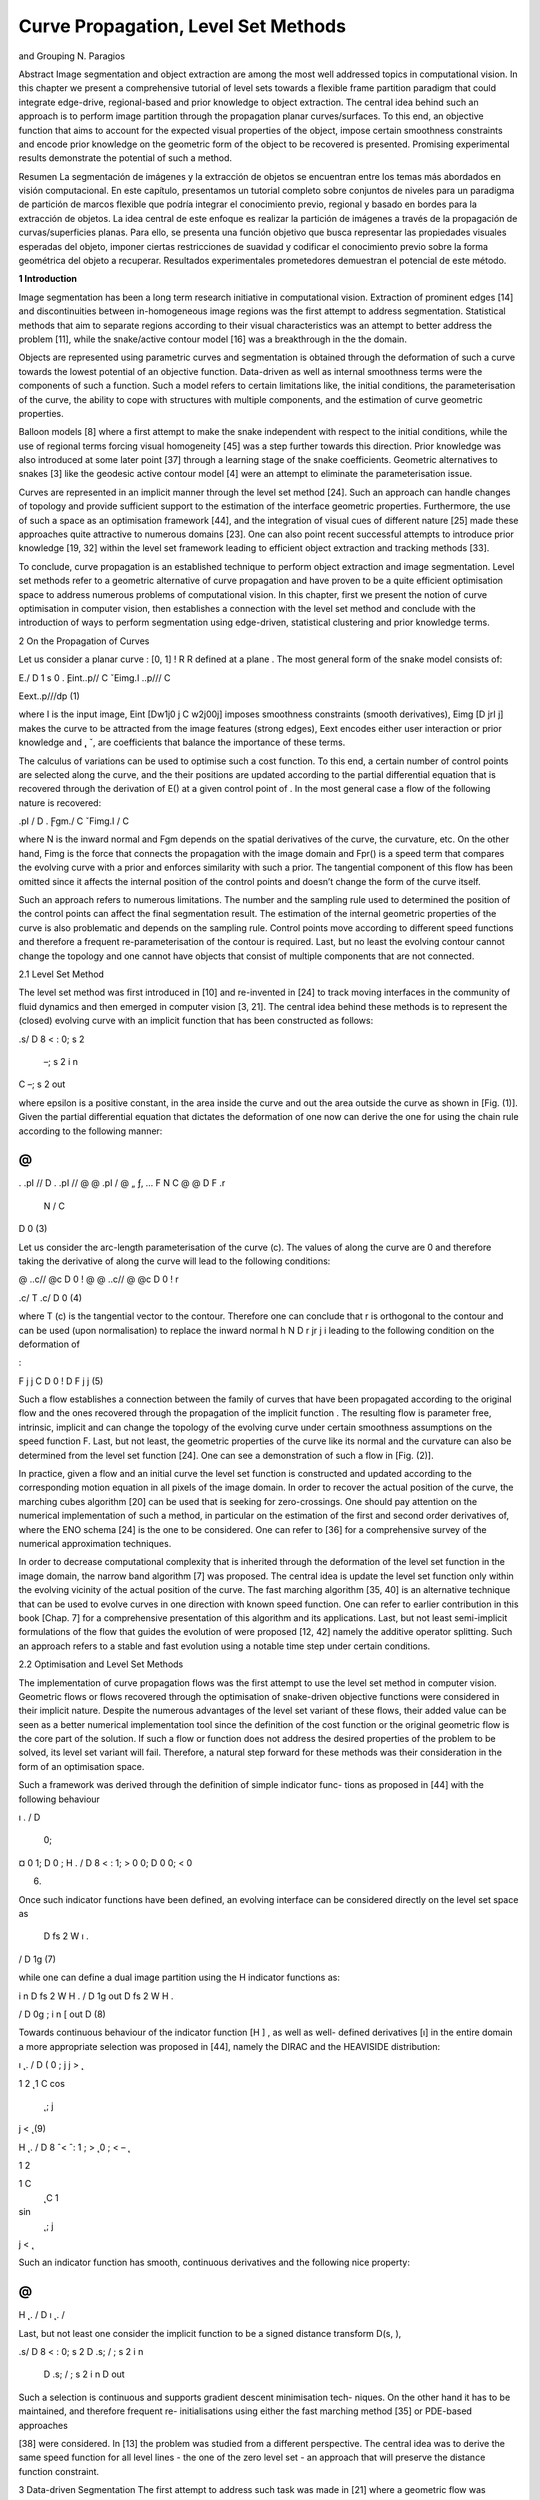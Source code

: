 Curve Propagation, Level Set Methods
===================================

and Grouping
N. Paragios

Abstract Image segmentation and object extraction are among the most
well addressed topics in computational vision. In this chapter we present a
comprehensive tutorial of level sets towards a flexible frame partition paradigm that
could integrate edge-drive, regional-based and prior knowledge to object extraction.
The central idea behind such an approach is to perform image partition through the
propagation planar curves/surfaces. To this end, an objective function that aims to
account for the expected visual properties of the object, impose certain smoothness
constraints and encode prior knowledge on the geometric form of the object to be
recovered is presented. Promising experimental results demonstrate the potential of
such a method.

Resumen La segmentación de imágenes y la extracción de objetos se encuentran entre los temas más abordados en visión computacional. En este capítulo, presentamos un 
tutorial completo sobre conjuntos de niveles para un paradigma de partición de marcos flexible que podría integrar el conocimiento previo, regional y basado en 
bordes para la extracción de objetos. La idea central de este enfoque es realizar la partición de imágenes a través de la propagación de curvas/superficies planas. 
Para ello, se presenta una función objetivo que busca representar las propiedades visuales esperadas del objeto, imponer ciertas restricciones de suavidad y 
codificar el conocimiento previo sobre la forma geométrica del objeto a recuperar. Resultados experimentales prometedores demuestran el potencial de este método.

**1 Introduction**

Image segmentation has been a long term research initiative in computational vision.
Extraction of prominent edges [14] and discontinuities between in-homogeneous
image regions was the first attempt to address segmentation. Statistical methods
that aim to separate regions according to their visual characteristics was an attempt
to better address the problem [11], while the snake/active contour model [16] was a
breakthrough in the the domain.

Objects are represented using parametric curves and segmentation is obtained
through the deformation of such a curve towards the lowest potential of an objective
function. Data-driven as well as internal smoothness terms were the components of
such a function. Such a model refers to certain limitations like, the initial conditions,
the parameterisation of the curve, the ability to cope with structures with multiple
components, and the estimation of curve geometric properties.


Balloon models [8] where a first attempt to make the snake independent with
respect to the initial conditions, while the use of regional terms forcing visual
homogeneity [45] was a step further towards this direction. Prior knowledge was
also introduced at some later point [37] through a learning stage of the snake
coefficients. Geometric alternatives to snakes [3] like the geodesic active contour
model [4] were an attempt to eliminate the parameterisation issue.

Curves are represented in an implicit manner through the level set method [24].
Such an approach can handle changes of topology and provide sufficient support to
the estimation of the interface geometric properties. Furthermore, the use of such
a space as an optimisation framework [44], and the integration of visual cues of
different nature [25] made these approaches quite attractive to numerous domains
[23]. One can also point recent successful attempts to introduce prior knowledge
[19, 32] within the level set framework leading to efficient object extraction and
tracking methods [33].

To conclude, curve propagation is an established technique to perform object
extraction and image segmentation. Level set methods refer to a geometric
alternative of curve propagation and have proven to be a quite efficient optimisation
space to address numerous problems of computational vision. In this chapter, first
we present the notion of curve optimisation in computer vision, then establishes
a connection with the level set method and conclude with the introduction of
ways to perform segmentation using edge-driven, statistical clustering and prior
knowledge terms.

2 On the Propagation of Curves

Let us consider a planar curve  : [0, 1] ! R  R defined at a plane . The most
general form of the snake model consists of:

E./ D
1
s
0
. ̨Eint..p// C ˇEimg.I ..p/// C

Eext..p///dp (1)

where I is the input image, Eint [Dw1j0 j C w2j00j] imposes smoothness constraints (smooth derivatives), Eimg [D  jrI j] makes the curve to be attracted
from the image features (strong edges), Eext encodes either user interaction or prior
knowledge and  ̨, ˇ, are coefficients that balance the importance of these terms.

The calculus of variations can be used to optimise such a cost function. To this
end, a certain number of control points are selected along the curve, and the their
positions are updated according to the partial differential equation that is recovered
through the derivation of E() at a given control point of . In the most general case
a flow of the following nature is recovered:

.pI
/ D . ̨Fgm./ C ˇFimg.I / C

where N is the inward normal and Fgm depends on the spatial derivatives of the
curve, the curvature, etc. On the other hand, Fimg is the force that connects the
propagation with the image domain and Fpr() is a speed term that compares the
evolving curve with a prior and enforces similarity with such a prior. The tangential
component of this flow has been omitted since it affects the internal position of the
control points and doesn’t change the form of the curve itself.

Such an approach refers to numerous limitations. The number and the sampling
rule used to determined the position of the control points can affect the final
segmentation result. The estimation of the internal geometric properties of the
curve is also problematic and depends on the sampling rule. Control points move
according to different speed functions and therefore a frequent re-parameterisation
of the contour is required. Last, but no least the evolving contour cannot change the
topology and one cannot have objects that consist of multiple components that are
not connected.

2.1 Level Set Method

The level set method was first introduced in [10] and re-invented in [24] to
track moving interfaces in the community of fluid dynamics and then emerged in
computer vision [3, 21]. The central idea behind these methods is to represent the
(closed) evolving curve  with an implicit function that has been constructed as
follows:

.s/ D
8
<
:
0; s 2 
 –; s 2 i n
C –; s 2 out

where epsilon is a positive constant, in the area inside the curve and out the area
outside the curve as shown in [Fig. (1)]. Given the partial differential equation that
dictates the deformation of  one now can derive the one for using the chain rule
according to the following manner:

@
@
. .pI
// D
. .pI
//
@
@ .pI
/ 
@
„ ƒ‚ ... F N
C @
@
D F .r
 N / C
D 0 (3)

Let us consider the arc-length parameterisation of the curve (c). The values of
along the curve are 0 and therefore taking the derivative of along the curve 
will lead to the following conditions:

@
..c//
@c D 0 ! @
@ ..c// 
@
@c D 0 ! r

.c/  T .c/ D 0 (4)

where T (c) is the tangential vector to the contour. Therefore one can conclude that
r is orthogonal to the contour and can be used (upon normalisation) to replace the
inward normal h N D  r jr j i leading to the following condition on the deformation
of

:

F j
j C
D 0 !
D F j
j (5)

Such a flow establishes a connection between the family of curves  that have
been propagated according to the original flow and the ones recovered through the
propagation of the implicit function . The resulting flow is parameter free, intrinsic,
implicit and can change the topology of the evolving curve under certain smoothness
assumptions on the speed function F. Last, but not least, the geometric properties of
the curve like its normal and the curvature can also be determined from the level set
function [24]. One can see a demonstration of such a flow in [Fig. (2)].

In practice, given a flow and an initial curve the level set function is constructed
and updated according to the corresponding motion equation in all pixels of the
image domain. In order to recover the actual position of the curve, the marching
cubes algorithm [20] can be used that is seeking for zero-crossings. One should pay
attention on the numerical implementation of such a method, in particular on the
estimation of the first and second order derivatives of, where the ENO schema
[24] is the one to be considered. One can refer to [36] for a comprehensive survey
of the numerical approximation techniques.

In order to decrease computational complexity that is inherited through the
deformation of the level set function in the image domain, the narrow band
algorithm [7] was proposed. The central idea is update the level set function only
within the evolving vicinity of the actual position of the curve. The fast marching
algorithm [35, 40] is an alternative technique that can be used to evolve curves
in one direction with known speed function. One can refer to earlier contribution
in this book [Chap. 7] for a comprehensive presentation of this algorithm and its
applications. Last, but not least semi-implicit formulations of the flow that guides
the evolution of were proposed [12, 42] namely the additive operator splitting.
Such an approach refers to a stable and fast evolution using a notable time step
under certain conditions.

2.2 Optimisation and Level Set Methods

The implementation of curve propagation flows was the first attempt to use the level
set method in computer vision. Geometric flows or flows recovered through the
optimisation of snake-driven objective functions were considered in their implicit
nature. Despite the numerous advantages of the level set variant of these flows,
their added value can be seen as a better numerical implementation tool since the
definition of the cost function or the original geometric flow is the core part of the
solution. If such a flow or function does not address the desired properties of the
problem to be solved, its level set variant will fail. Therefore, a natural step forward
for these methods was their consideration in the form of an optimisation space.

Such a framework was derived through the definition of simple indicator func-
tions as proposed in [44] with the following behaviour

ı .
/ D
 0;
¤ 0
1;
D 0 ; H .
/ D
8
<
:
1;
> 0
0;
D 0
0;
< 0

(6)

Once such indicator functions have been defined, an evolving interface  can be
considered directly on the level set space as

 D fs 2 W ı .

/ D 1g (7)

while one can define a dual image partition using the H indicator functions as:

i n D fs 2 W H .
/ D 1g
out D fs 2 W H .

/ D 0g ; i n [ out D (8)

Towards continuous behaviour of the indicator function [H ] , as well as well-
defined derivatives [ı] in the entire domain a more appropriate selection was
proposed in [44], namely the DIRAC and the HEAVISIDE distribution:

ı ̨ .
/ D
( 0 ; j
j >  ̨

1
2 ̨ 
1 C cos 
 ̨
 ; j
j <  ̨ (9)

H ̨ .
/ D
8
ˆ<
ˆ:
1 ;
> ̨
0 ;
< – ̨

1
2

1 C
 ̨ C 1
sin 
 ̨
 ; j
j <  ̨

Such an indicator function has smooth, continuous derivatives and the following
nice property:

@
@
H ̨ .
/ D ı ̨ .
/

Last, but not least one consider the implicit function to be a signed distance transform D(s, ),

.s/ D
8
<
:
0; s 2 
D .s; / ; s 2 i n
 D .s; / ; s 2  i n D out




Such a selection is continuous and supports gradient descent minimisation tech-
niques. On the other hand it has to be maintained, and therefore frequent re-
initialisations using either the fast marching method [35] or PDE-based approaches

[38] were considered. In [13] the problem was studied from a different perspective.
The central idea was to derive the same speed function for all level lines - the one of
the zero level set - an approach that will preserve the distance function constraint.

3 Data-driven Segmentation
The first attempt to address such task was made in [21] where a geometric flow
was proposed to image segmentation. Such a flow was implemented in the level set
space and aimed to evolve an initial curve towards strong edges constrained by the
curvature effect. Within the last decade numerous advanced techniques have taken
advantage of the level set method for object extraction.

3.1 Boundary-based Segmentation
The geodesic active contour model [4, 17] - a notable scientific contribution in the
domain - consists of
E ./ D
Z 1
0
g .jrI ..p//j /
ˇ
ˇ0
.p/ˇ
ˇ dp (11)
where I is the output of a convolution between the input image and a Gaussian
kernel and g is a decreasing function of monotonic nature. Such a cost function
seeks a minimal length geodesic curve that is attracted to the desired image features,
and is equivalent with the original snake model once the second order smoothness
component was removed. In [4] a gradient descent method was used to evolve
an initial curve towards the lowest potential of this cost function and then was
implemented using the level set method.
A more elegant approach is to consider the level set variant objective function of
the geodesic active contour;
E .
/ D
“
ı ̨ .
.!// g .jrI .!/j/jr

.!/j d! (12)
where  is now represented in an implicit fashion with the zero-level set of
. One

can take take the derivative of such a cost function according to
:

D ı ̨.
/ div 
g.I/ r
jr
j


(13)

where ! and jr I  (!)j were omitted from the notation. Such a flow aims to shrink
an initial curve towards strong edges. While the strength of image gradient is a solid
indicator of object boundaries, initial conditions on the position of the curve can
be issue. Knowing the direction of the propagation is a first drawback (the curve
has either to shrink or expand), while having the initial curve either interior to the
objects or exterior is the second limitation. Numerous provisions were proposed to
address these limitations, some of them aimed to modify the boundary attraction
term [29], while most of them on introducing global regional terms [45].

3.2 Region-based Segmentation

In [26] the first attempt to integrate edge-driven and region-based partition com-
ponents in a level set approach was reported, namely the geodesic active region

model. Within such an approach, the assumption of knowing the expected intensity
properties (supervised segmentation) of the image classes was considered. Without
loss of generality, let us assume an image partition in two classes, and let rin(I ),
rout(I ) be regional descriptors that measure the fit between an observed intensity
I and the class interior [rin(I )] and exterior to [rout(I )] the curve. Under such an
assumption one can derive a cost function that separates the image domain into two
regions:
• according to a minimal length geodesic curve attracted by the regions boundaries,
• according to an optimal fit between the observed image and the expected
properties of each class,

E .
/ D w
“
ı ̨ .
.!// g .jrI .!/j/ jr
.!/j d!

C
“
H ̨ .
.!// ri n .I /d! C
“
.1  H ̨ .

.!/// rout .I /d!
(14)

where w is a constant balancing the contributions of the two terms. One can see this

framework as an integration of the geodesic active contour model [4] and the region-
based growing segmentation approach proposed in [45]. The objective is to recover

a minimal length geodesic curve positioned at the object boundaries that creates
an image partition that is optimal according to some image descriptors. Taking the
partial derivatives with respect to

, one can recover the flow that is to be used

towards such an optimal partition:
D ı ̨.
/.ri n.I /  .rout.I // C !ı ̨.
/ div 
g.I/ r
jr
j

(15)

Fig. 3 Multi-class image segmentation [27] through integration of edge-driven and region-based
image metrics; The propagation with respect to the four different image classes as well as the final
presentation result is presented
where the term ı ̨(

) was replaced with ı ̨(

) since it has a symmetric behaviour.
In [26] such descriptor function was considered to be the -log of the intensity
conditional density [pin (I ), pin (I )] for each class
ri n .I / D  log .pi n .I // ; rout .I / D  log .pout .I //
In [34] the case of supervised image segmentation for more than two classes
was considered using the frame partition concept introduced in [44]. One can also
refer to other similar techniques [1]. Promising results were reported from such
an approach for the case of image in [27] [Figure (3)] and for supervised texture
segmentation in [28].
However, segmentation often refers to unconstrained domains of computational
vision and therefore the assumption of known appearance properties for the objects
to be recovered can be unrealistic. Several attempts were made to address this
limitation. To this end, in [5, 43] an un-supervised region based segmentation

approach based on the Mumford-Shah [22] was proposed. The central idea behind
these approaches of bi-modal [5] and tri-modal [43] segmentation was that image
regions are piece-wise constant intensity-wise.
The level set variant of the Mumford-Shah [22] framework consists of minimising

E .
; i n; out/ D

w
“
ı ̨ .
.!//jr
.!/j d! C
“
H ̨ .
.!// .I .!/  i n/
2
d!

C
“

1  H ̨ .

.!// .I .!/  out/
2
d!
(16)

where both the image partition [

] and the region descriptors [in, out] for the inner
and the outer region are to be recovered. The calculus of variations with respect to
the curve position and the piece-wise constants can be consider to recover the lowest
potential of such a function,

i n D
“
H .
/I .!/d!
“
H .
/d!
; out D
“
.1  H .
//I .!/d!

“
.1  H .
// d!
;

D ı ̨ .
/ h
..I .!/  i n//2  .I .!/  out/

2 // C w div  r
jr
j
i
(17)

Such a framework was the basis to numerous image segmentation level set
approaches, while certain provisions were made to improve its performance. In [18]
the simplistic Gaussian assumption of the image reconstruction term (piece-wise
constant) was replaced with a non-parametric approximation density function while
in [31] a vectorial unsupervised image/texture segmentation approach was proposed.

Last, but not least in [41] the same framework was extended to deal with multi-
class segmentation. The most notable contribution of this approach is the significant

reduction of the computational cost and the natural handling (opposite to [44]) of
not forming neither vacuums nor overlapping regions. Such an approach can address
the N -class partition problem, using log2(N)
level set functions.

4 Prior Knowledge
Computational vision tasks including image segmentation often refer to constrained
environments. Medical imaging is an example where prior knowledge exists on the
structure and the form of the objects to be recovered. One can claim that the level
set method is among the most promising framework to model-free segmentation.

Introducing prior knowledge within such a framework is a natural extension that
could make such level sets an adequate selection to numerous applications like
object extraction, recognition, medical image segmentation, tracking, etc. In [19]
a first attempt to perform knowledge-based segmentation was reported, while later
numerous authors have proposed various alternatives [6, 9, 32, 39].
4.1 Average Models
Statistical representation of shapes is the first step of such an approach. Given a set
of training examples, one would like to recover a representation of minimal length
that can be used to reproduce the training set. To this end, all shapes of the training
set should be registered to the same pose. Numerous methods can be found in the
literature for shape registration, an adequate selection for building shape models in
the space of implicit functions is the approach proposed in [15] where registration is
addressed on this space. Without loss of generality we can assume that registration
problem has been solved.
Let SA D f
1,
2, ::: ,
ng be the implicit representations of n training samples
according to a signed Euclidean distance transform. Simple averaging of the shape
belonging to the training set can be used to determine a mean model

M D 1
n
Xn
iD1
i (18)
that was considered in [9, 19, 39]. Such a model is a not an signed Euclidean implicit
function, an important limitation. However, one can recover a mean model in the
form of a planar curve M through the marching cubes algorithm [20]. Once such
a model has been determined, one can impose shape prior knowledge through the
constraint that the object to be recovered at the image plane  that is a clone of the
average shape M according to some transformation:

 D A .M / (19)
where A can be a linear or non-linear transformation. In [6] prior knowledge has
been considered in the form of a mean represented with a signed distance function.
Once such a model was recovered, it was used [6] within the geodesic active contour
model [4] to impose prior knowledge in the level set space:
E .
; A / D
“
ı ̨ .
/ 
g .jrI j/jr
j C 
2
M .A .!// d! (20)
where A D (s, , (T x, T y)) is a similarity transformation that consists of a scale
factor [s], a rotation component [] and a translation vector (T x, T y).
M is an
implicit representation of the mean model according to a distance function and 
is a constant that determines the importance of the prior term. Such an objective

function aims at finding a minimal length geodesic curve that is attracted to the
object boundaries and is not far from being a similarity transformation of the prior
model:

M .A .M / ! 0

Such an approach can be very efficient when modelling shapes of limited variation.
On the other hand, one can claim that for shapes with important deviation from
the mean model the method could fail. Furthermore, given the small number of
constraints when determining the transformation between the image and the model
space the estimation [A ] could become a quite unstable task.
Towards a more stable approach to determine the optimal transformation between
the evolving contour and the average model, in [32] a direct comparison between the
contour implicit function and the model distance transform was used to enforce prior
knowledge:

.!/ D
M .A .!//

Despite the fact that distance transforms are robust to local deformations, invariant

to translation and rotation, they are not invariant to scale variations. Slight modifi-
cation of the above condition [30] could also lead to scale invariant term:

s
.!/ D
M .A .!//

The minimisation of the SSD between the implicit representations of the evolving
contour and the distance transform of the average prior model can be considered to
impose prior knowledge, or
E .
; A / D
“
ı ̨ .
/ .s
.!/ 
M .A .!///2

d! (21)
a term that is evaluated within the vicinity of the zero level-set contour (modulo
the selection of  ̨). The calculus of variations within a gradient descent method can
provide the lowest potential of the cost function. Two unknown variables are to be
recovered, the object position (form of function
),

d
d
D  @
@
ı ̨ .
/
.. s

M .A /
2
„ ƒ‚ ... area force
 2ı ̨ .
/ s .s

M .A // „ ƒ‚ ... shape consistency force
(22)

This flow consists of two terms: (i) a shape consistency force that updates the
interface towards a better local much with the prior and (ii) a force that aims at
updating the level set values such that the region on which the objective functions is
evaluated ( ̨,  ̨) becomes smaller and smaller in the image plane. In order to better

understand the influence of this force, one can consider a negative

value, within
the range of ( ̨,  ̨); Such a term does not change the position of the interface and
therefore it could be omitted:
d
d
D 2ı ̨ .
/ s .s

M .A // (23)
Towards recovering the transformation parameters [A ] between the evolving
contour and the average model, a gradient descent approach could be considered
in parallel: A
8
ˆˆˆˆˆˆ<
ˆˆˆˆˆˆ:
d
dt  D 2
R
ı– .
/ .s

M . A // .r
M . A 
 @
@ A 
d

d
dt Tx D 2
R
ı– .
/ .s

M . A // .r
M . A

 @
@Tx A

d

d
dt Ty D 2
R
ı– .
/ .s

M . A // .r
M . A

 @
@Ty A

d

d
dt s D 2
R
ı– .
/ .s

M . A // .–
C r
M . A 
 @
@s A 
d
(24)

One can refer to very promising results - as shown in [Fig. (4)] - on objects that
refer to limited shape variability using such a method [32]. However, often the object
under consideration presents important shape variations that cannot be accounted for
with simple average models. Decomposition and representation of the training set
through linear shape spaces is the most common method to address such a limitation.
4.2 Prior Knowledge through Linear Shape Spaces
In [19] a principal component analysis on the registered set of the space of distance
functions (training examples) was considered to recover a model that can account for
important shape variations. Similar approach was consider in [2, 33, 39]. Principal
component analysis refers to a linear transformation of variables that retains - for
a given number n of operators - the largest amount of variation within the training
data.
Let
iD1 ::: n be a column vector representation of the training set of n implicit
function elements registered to the same pose. We assume that the dimensionality
of this vector is d. Using the technique introduced in [32] one can estimate a mean
vector
M that is part of the space of implicit functions and subtract it from the
input to obtain zero mean vectors f
Qi D
i –
M g.

Given the set of training examples and the mean vector, one can define the d d
covariance matrix:

X
Q D E  ̊
Qi
Q
i
(25)
It is well known that the principal orthogonal directions of maximum variation
are the eigenvectors of P
Q .

One can approximate P

Q with the sample covariance matrix that is given by

QN
Q
N
where
QN is the matrix formed by concatenating the set of implicit

functions  ̊
Q
i
iD1:::n: Then, the eigenvectors of P

Q can be computed through the

singular value decomposition (SVD) of
Q
N :
QN D UDUT (26)

The eigenvectors of the covariance matrix P

Q are the columns of the matrix U
(referred to as the basis vectors henceforth) while the elements of the diagonal
matrix D are the square root of the corresponding eigenvalues and refer to the
variance of the data in the direction of the basis vectors. Such information can
be used to determine the number of basis vectors (m) required to retain a certain
percentage of the variance in the data.
Then, one can consider a linear shape space that consists of the (m) basis vectors
required to retain a certain percentage of the training set:

D
M C Xm
j D1
j Uj (27)

Fig. 5 Level set methods, prior knowledge, linear shape spaces and Object Extraction [33];
segmentation of lateral brain ventricles (Top Left) surface evolution, (Top Right) projected surface
in the learning space and ground-truth surface (from the training set), (Bottom) surface cut and its
projection in the learning space during surface evolution

Such linear space can now be used as prior model that refers to a global transfor-
mation A of the average model

M and its local deformation  D (1 ,..., m)
through a linear combination of the the basis vectors Uj. Then, object extraction is
equivalent with finding a shape for which there exists such a transformation that
will map each value of current representation to the “best” level set representation
belonging to the class of the training shapes:

E .
; A ; / D
Z
ı– .
/
0
@s

0
@
M .A / CXm
j D1
j Uj .A /
1
A
1
A
2
d (28)
where the rotation factor Uj (A ) has to be accounted for when applying the principal
modes of variations to deform the average shape.
In order to minimise the above functional with respect to the evolving level set
representation, the global linear transformation A and the modes weights j, we
use the calculus of variations. The deformation of

is guided by a flow similar to
(1.22) that is also the case with respect to the pose parameters A as shown in ().
Last, but not least he differentiation with respect to the coefficients  D (1,...,
m) leads to a linear system that has a closed form solution V  D b with:


V .i; j / D R
ı– .
/ Ui .A / Uj .A /

b.i / D R
ı– .
/ .s

M . A // Ui .A / (29)
where V is a m  m positive definite matrix. Such an approach as shown
in [Fig. (5)] - can cope with important shape variations under the assumption that
the distribution of the training set is Gaussian and therefore its PCA is valid.

5 Discussion
In this chapter, we have presented an approach to object extraction through the
level set method that is implicit, intrinsic, parameter free and can account for
topological changes. First, we have introduced a connection between the active
contours, propagation of curves and their level set implementation. Then, we have
considered the notion of implicit functions to represent shapes and define objective

functions in such spaces to perform object extraction and segmentation. Edge-
driven as well as global statistical-based region-defined segmentation criteria were

presented. In the last part of the chapter we have presented prominent techniques to
account for prior knowledge on the object to be recovered. To this end, we have
introduced constraints of increasing complexity proportional to the spectrum of
expected shape deformations that constraints the evolving interface according to
the prior knowledge. Therefore one can conclude that the level set method is an
efficient technique to address object extraction, is able to deal with important shape
deformations, topological changes, can integrate visual cues of different nature and
can account for corrupted, incomplete and occluded data.

References
1. O. Amadieu, E. Debreuve, M. Barlaud, and G. Aubert. Inward and Outward Curve Evolution
Using Level Set Method. In IEEE International Conference on Image Processing, volume III,
pages 188–192, 1999.
2. X. Bresson, P. Vandergheynst, and J. Thiran. A Priori Information in Image Segmentation:
Energy Functional based on Shape Statistical Model and Image Information. In IEEE
International Conference on Image Processing, volume 3, pages 428–428, Barcelona, Spain,
2003.
3. V. Caselles, F. Catté, B. Coll, and F. Dibos. A geometric model for active contours in image
processing. Numerische Mathematik, 66(1):1–31, 1993.
4. V. Caselles, R. Kimmel, and G. Sapiro. Geodesic Active Contours. In IEEE International
Conference in Computer Vision, pages 694–699, 1995.
5. T. Chan and L. Vese. An Active Contour Model without Edges. In International Conference
on Scale-Space Theories in Computer Vision, pages 141–151, 1999.
6. Y. Chen, H. Thiruvenkadam, H. Tagare, F. Huang, and D. Wilson. On the Incorporation of
Shape Priors int Geometric Active Contours. In IEEE Workshop in Variational and Level Set
Methods, pages 145–152, 2001.

7. D. Chopp. Computing Minimal Surfaces via Level Set Curvature Flow. Journal of Computa-
tional Physics, 106:77–91, 1993.

8. L. Cohen. On active contour models and balloons. CVGIP: Image Understanding, 53:211–218,
1991.
9. D. Cremers, N. Sochen, and C. Schnorr. Multiphase Dynamic Labeling for Variational
Recognition-driven Image Segmentation. In European Conference on Computer Vision, pages
74–86, Prague, Chech Republic, 2004.
10. A. Dervieux and F. Thomasset. A finite element method for the simulation of rayleigh-taylor
instability. Lecture Notes in Mathematics,771:145–159, 1979.
11. S. Geman and D. Geman. Stochastic Relaxation, Gibbs Distributions, and the Bayesian
Restoration of Images. IEEE Transactions on Pattern Analysis and Machine Intelligence,
6:721–741, 1984.

12. R. Goldenberg, R. Kimmel, E. Rivlin, and M. Rudzsky. Fast Geodesic Active Contours. IEEE
Transactions on Image Processing, 10:1467–1475, 2001.
13. J. Gomes and O. Faugeras. Reconciling distance functions and level sets. Journal of Visual
Communication and Image Representation, 11:209–223, 2000.
14. R. Haralick. Digital step edges from zero crossing of second directional derivatives. IEEE
Transactions on Pattern Analysis and Machine Intelligence, 6:58–68, 1984.
15. X. Huang, N. Paragios, and D. Metaxas. Registration of Structures in Arbitrary Dimensions:
Implicit Representations, Mutual Information & Free-Form Deformations. Technical Report
DCS-TR-0520, Division of Computer & Information Science, Rutgers University, 2003.

16. M. Kass, A. Witkin, and D. Terzopoulos. Snakes: Active Contour Models. In IEEE Interna-
tional Conference in Computer Vision, pages 261–268, 1987.

17. S. Kichenassamy, A. Kumar, P. Olver, A. Tannenbaum, and A. Yezzi. Gradient flows and
geometric active contour models. In IEEE International Conference in Computer Vision, pages
810–815, 1995.

18. J. Kim, J. Fisher, A. Yezzi, M. Cetin, and A. Willsky. Non-Parametric Methods for Image Seg-
mentation using Information Theory and Curve Evolution. In IEEE International Conference

on Image Processing, 2002.
19. M. Leventon, E. Grimson, and O. Faugeras. Statistical Shape Influence in Geodesic Active
Controus. In IEEE Conference on Computer Vision and Pattern Recognition, pages I:316–322,
2000.
20. W. Lorensen and H. Cline. Marching cubes: a high resolution 3D surface construction
algorithm. In ACM SIGGRAPH, volume 21, pages 163–170, 1987.
21. R. Malladi, J. Sethian, and B. Vemuri. Evolutionary fronts for topology independent shape
modeling and recovery. In European Conference on Computer Vision, pages 1–13, 1994.
22. D. Mumford and J. Shah. Boundary detection by minimizing functionals. In IEEE Conference
on Computer Vision and Pattern Recognition, pages 22–26, 1985.
23. S. Osher and N. Paragios. Geometric Level Set Methods in Imaging, Vision and Graphics.
Springer Verlag, 2003.
24. S. Osher and J. Sethian. Fronts propagating with curvature-dependent speed : Algorithms based
on the Hamilton-Jacobi formulation. Journal of Computational Physics, 79:12–49, 1988.
25. N. Paragios. Geodesic Active Regions and Level Set Methods: Contributions and Applications
in Artificial Vision. PhD thesis, I.N.R.I.A./ University of Nice-Sophia Antipolis, 2000. http://
www.inria.fr/RRRT/TU-0636.html.
26. N. Paragios and R. Deriche. A PDE-based Level Set approach for Detection and Tracking
of moving objects. In IEEE International Conference in Computer Vision, pages 1139–1145,
1998.
27. N. Paragios and R. Deriche. Geodesic Active Contours and Level Sets for the Detection and
Tracking of Moving Objects. IEEE Transactions on Pattern Analysis and Machine Intelligence,
22:266–280, 2000.
28. N. Paragios and R. Deriche. Geodesic Active Regions: A New Framework to Deal with
Frame Partition Problems in Computer Vision. Journal of Visual Communication and Image
Representation, 13:249–268, 2002.
29. N. Paragios, O. Mellina-Gottardo, and V. Ramesh. Gradient Vector Flow Fast Geodesic Active
Contours. In IEEE International Conference in Computer Vision, pages I:67–73, 2001.
30. N. Paragios, M. Rousson, and V. Ramesh. Non-Rigid Registration Using Distance Functions.
Computer Vision and Image Understanding, 2003. to appear.
31. M. Rousson and R. Deriche. A Variational Framework for Active and Adaptative Segmentation
of Vector Valued Images. Technical Report 4515, INRIA, France, 2002.
32. M. Rousson and N. Paragios. Shape Priors for Level Set Representations. In European
Conference on Computer Vision, pages II:78–93, Copenhangen, Denmark, 2002.
33. M. Rousson, N. Paragios, and R. Deriche. Implicit Active Shape Models for 3D Segmentation
in MR Imaging. In Medical Imaging Copmuting and Computer-Assisted Intervention, 2004.
34. C. Samson, L. Blanc-Feraud, G. Aubert, and J. Zerubia. A Level Set Model for Image
Classification. International Journal of Computer Vision, 40:187–197, 2000.

35. J. Sethian. A Review of the Theory, Algorithms, and Applications of Level Set Methods for
Propagating Interfaces. Cambridge University Press, pages 487–499, 1995.
36. J. Sethian. Level Set Methods. Cambridge University Press, 1996.
37. L. Staib and S. Duncan. Boundary finding with parametrically deformable models. IEEE
Transactions on Pattern Analysis and Machine Intelligence, 14:1061–1075, 1992.
38. M. Sussman, P. Smereka, and S. Osher. A Level Set Method for Computing Solutions to
Incomprenissible Two-Phase Flow. Journal of Computational Physics, 114:146–159, 1994.
39. A. Tsai, A. Yezzi, W. Wells, C. Tempany, D. Tucker, A. Fan, A. Grimson, and A. Willsky.
Model-based Curve Evolution Technique for Image Segmentation. In IEEE Conference on
Computer Vision and Pattern Recognition, volume I, pages 463–468, 2001.
40. J. Tsitsiklis. Efficient Algorithms for Globally Optimal Trajectories. In 33rdConference on
Decision and Control, pages 1368–1373, 1994.
41. L. Vese and T. Chan. A Multiphase Level Set Framework for Image Segmentation Using the
Mumford and Shah Model. International Journal of Computer Vision, 50:271–293, 2002.
42. J. Weickert and G. Kuhne. Fast Methods for Implicit Active Contours. In S. Osher and
n. Paragios, editors, Geometric Level Set Methods in Imaging, Vision and Graphics, pages
43–58. Springer, 2003.
43. A. Yezzi, A. Tsai, and A. Willsky. A Statistical Approach to Snakes for Bimodal and Trimodal
Imagery. In IEEE International Conference in Computer Vision, pages 898–903, 1999.
44. H.-K. Zhao, T. Chan, B. Merriman, and S. Osher. A variational Level Set Approach to
Multiphase Motion. Journal of Computational Physics, 127:179–195, 1996.
45. S. Zhu and A. Yuille. Region Competition: Unifying Snakes, Region Growing, and
Bayes/MDL for Multiband Image Segmentation. IEEE Transactions on Pattern Analysis and
Machine Intelligence, 18:884–900, 1996.


